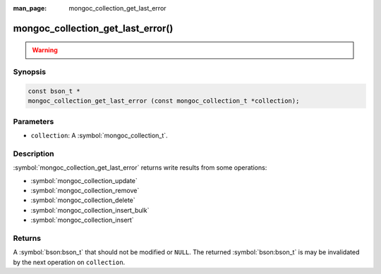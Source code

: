 :man_page: mongoc_collection_get_last_error

mongoc_collection_get_last_error()
==================================

.. warning::
   .. deprecated:: 1.9.0

    To get write results from write operations, instead use:
    
    - :symbol:`mongoc_collection_update_one`
    - :symbol:`mongoc_collection_update_many`
    - :symbol:`mongoc_collection_delete_one`
    - :symbol:`mongoc_collection_delete_many`
    - :symbol:`mongoc_collection_insert_one`
    - :symbol:`mongoc_collection_insert_many`
    - :symbol:`mongoc_bulkwrite_t`
    - :symbol:`mongoc_bulk_operation_t`


Synopsis
--------

.. code-block:: c

  const bson_t *
  mongoc_collection_get_last_error (const mongoc_collection_t *collection);

Parameters
----------

* ``collection``: A :symbol:`mongoc_collection_t`.

Description
-----------

:symbol:`mongoc_collection_get_last_error` returns write results from some operations:

- :symbol:`mongoc_collection_update`
- :symbol:`mongoc_collection_remove`
- :symbol:`mongoc_collection_delete`
- :symbol:`mongoc_collection_insert_bulk`
- :symbol:`mongoc_collection_insert`

Returns
-------

A :symbol:`bson:bson_t` that should not be modified or ``NULL``. The returned :symbol:`bson:bson_t` is may be
invalidated by the next operation on ``collection``.


